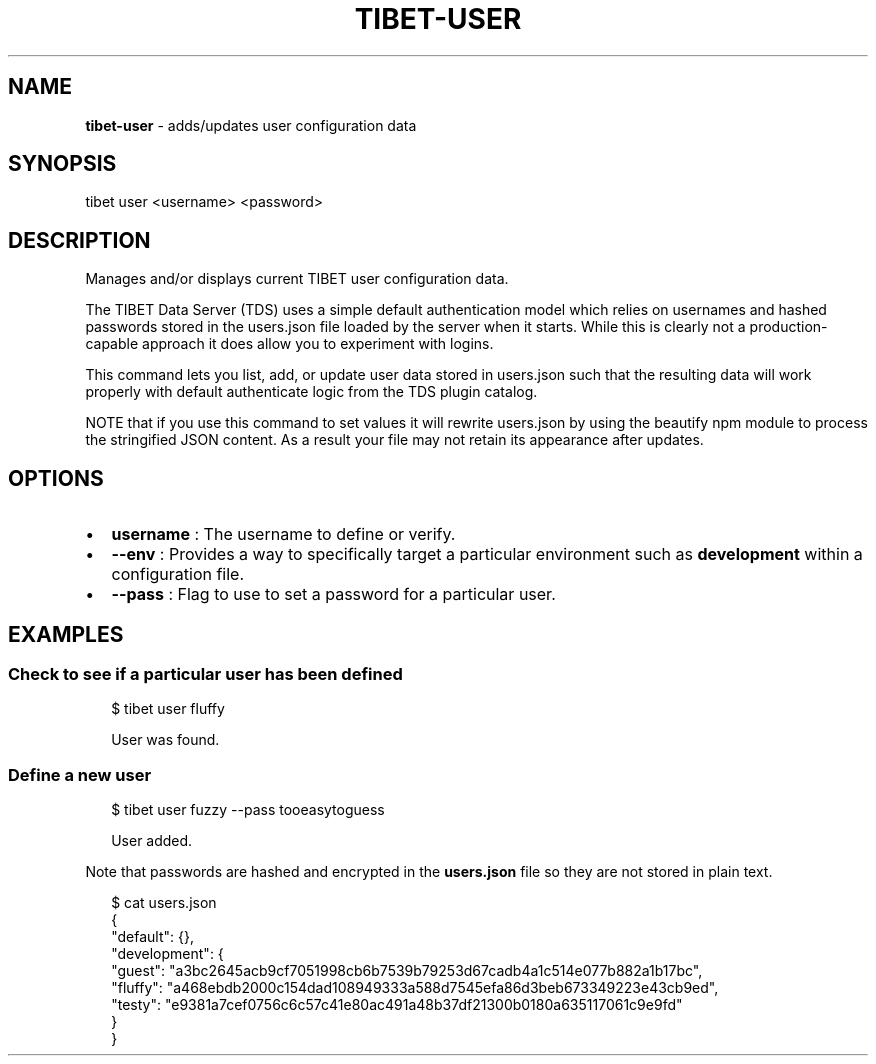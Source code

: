 .TH "TIBET\-USER" "1" "May 2019" "" ""
.SH "NAME"
\fBtibet-user\fR \- adds/updates user configuration data
.SH SYNOPSIS
.P
tibet user <username> <password>
.SH DESCRIPTION
.P
Manages and/or displays current TIBET user configuration data\.
.P
The TIBET Data Server (TDS) uses a simple default authentication model
which relies on usernames and hashed passwords stored in the users\.json
file loaded by the server when it starts\. While this is clearly not a
production\-capable approach it does allow you to experiment with logins\.
.P
This command lets you list, add, or update user data stored in users\.json
such that the resulting data will work properly with default authenticate
logic from the TDS plugin catalog\.
.P
NOTE that if you use this command to set values it will rewrite users\.json
by using the beautify npm module to process the stringified JSON content\.
As a result your file may not retain its appearance after updates\.
.SH OPTIONS
.RS 0
.IP \(bu 2
\fBusername\fP :
The username to define or verify\.
.IP \(bu 2
\fB\-\-env\fP :
Provides a way to specifically target a particular environment such as
\fBdevelopment\fP within a configuration file\.
.IP \(bu 2
\fB\-\-pass\fP :
Flag to use to set a password for a particular user\.

.RE
.SH EXAMPLES
.SS Check to see if a particular user has been defined
.P
.RS 2
.nf
$ tibet user fluffy

User was found\.
.fi
.RE
.SS Define a new user
.P
.RS 2
.nf
$ tibet user fuzzy \-\-pass tooeasytoguess

User added\.
.fi
.RE
.P
Note that passwords are hashed and encrypted in the \fBusers\.json\fP file so they
are not stored in plain text\.
.P
.RS 2
.nf
$ cat users\.json
{
    "default": {},
    "development": {
        "guest": "a3bc2645acb9cf7051998cb6b7539b79253d67cadb4a1c514e077b882a1b17bc",
        "fluffy": "a468ebdb2000c154dad108949333a588d7545efa86d3beb673349223e43cb9ed",
        "testy": "e9381a7cef0756c6c57c41e80ac491a48b37df21300b0180a635117061c9e9fd"
    }
}
.fi
.RE

